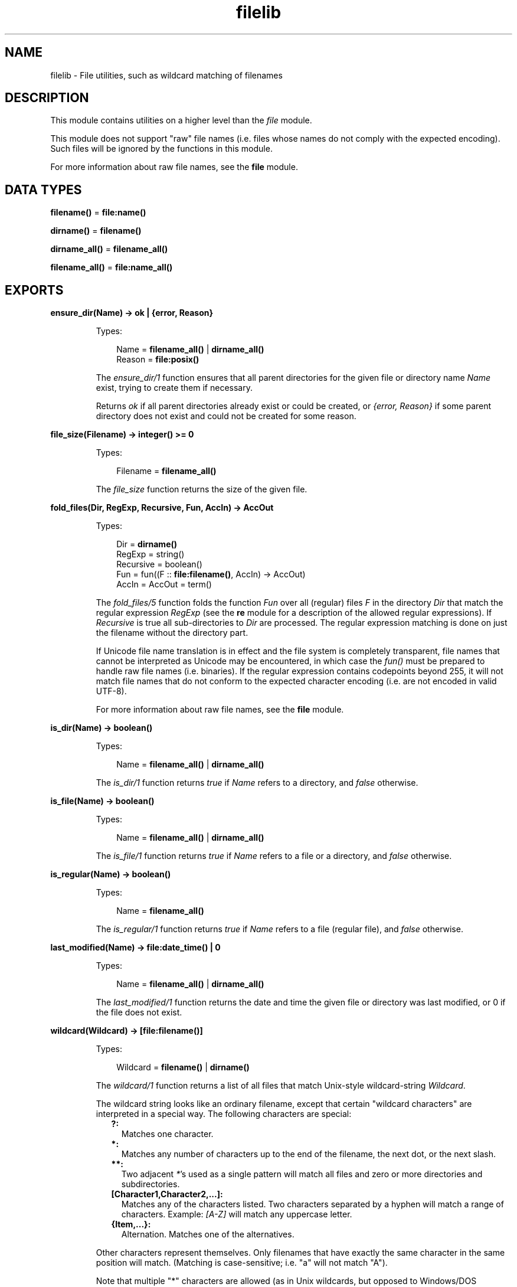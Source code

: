 .TH filelib 3 "stdlib 2.8" "Ericsson AB" "Erlang Module Definition"
.SH NAME
filelib \- File utilities, such as wildcard matching of filenames
.SH DESCRIPTION
.LP
This module contains utilities on a higher level than the \fIfile\fR\& module\&.
.LP
This module does not support "raw" file names (i\&.e\&. files whose names do not comply with the expected encoding)\&. Such files will be ignored by the functions in this module\&.
.LP
For more information about raw file names, see the \fBfile\fR\& module\&.
.SH DATA TYPES
.nf

\fBfilename()\fR\& = \fBfile:name()\fR\&
.br
.fi
.nf

\fBdirname()\fR\& = \fBfilename()\fR\&
.br
.fi
.nf

\fBdirname_all()\fR\& = \fBfilename_all()\fR\&
.br
.fi
.nf

\fBfilename_all()\fR\& = \fBfile:name_all()\fR\&
.br
.fi
.SH EXPORTS
.LP
.nf

.B
ensure_dir(Name) -> ok | {error, Reason}
.br
.fi
.br
.RS
.LP
Types:

.RS 3
Name = \fBfilename_all()\fR\& | \fBdirname_all()\fR\&
.br
Reason = \fBfile:posix()\fR\&
.br
.RE
.RE
.RS
.LP
The \fIensure_dir/1\fR\& function ensures that all parent directories for the given file or directory name \fIName\fR\& exist, trying to create them if necessary\&.
.LP
Returns \fIok\fR\& if all parent directories already exist or could be created, or \fI{error, Reason}\fR\& if some parent directory does not exist and could not be created for some reason\&.
.RE
.LP
.nf

.B
file_size(Filename) -> integer() >= 0
.br
.fi
.br
.RS
.LP
Types:

.RS 3
Filename = \fBfilename_all()\fR\&
.br
.RE
.RE
.RS
.LP
The \fIfile_size\fR\& function returns the size of the given file\&.
.RE
.LP
.nf

.B
fold_files(Dir, RegExp, Recursive, Fun, AccIn) -> AccOut
.br
.fi
.br
.RS
.LP
Types:

.RS 3
Dir = \fBdirname()\fR\&
.br
RegExp = string()
.br
Recursive = boolean()
.br
Fun = fun((F :: \fBfile:filename()\fR\&, AccIn) -> AccOut)
.br
AccIn = AccOut = term()
.br
.RE
.RE
.RS
.LP
The \fIfold_files/5\fR\& function folds the function \fIFun\fR\& over all (regular) files \fIF\fR\& in the directory \fIDir\fR\& that match the regular expression \fIRegExp\fR\& (see the \fBre\fR\& module for a description of the allowed regular expressions)\&. If \fIRecursive\fR\& is true all sub-directories to \fIDir\fR\& are processed\&. The regular expression matching is done on just the filename without the directory part\&.
.LP
If Unicode file name translation is in effect and the file system is completely transparent, file names that cannot be interpreted as Unicode may be encountered, in which case the \fIfun()\fR\& must be prepared to handle raw file names (i\&.e\&. binaries)\&. If the regular expression contains codepoints beyond 255, it will not match file names that do not conform to the expected character encoding (i\&.e\&. are not encoded in valid UTF-8)\&.
.LP
For more information about raw file names, see the \fBfile\fR\& module\&.
.RE
.LP
.nf

.B
is_dir(Name) -> boolean()
.br
.fi
.br
.RS
.LP
Types:

.RS 3
Name = \fBfilename_all()\fR\& | \fBdirname_all()\fR\&
.br
.RE
.RE
.RS
.LP
The \fIis_dir/1\fR\& function returns \fItrue\fR\& if \fIName\fR\& refers to a directory, and \fIfalse\fR\& otherwise\&.
.RE
.LP
.nf

.B
is_file(Name) -> boolean()
.br
.fi
.br
.RS
.LP
Types:

.RS 3
Name = \fBfilename_all()\fR\& | \fBdirname_all()\fR\&
.br
.RE
.RE
.RS
.LP
The \fIis_file/1\fR\& function returns \fItrue\fR\& if \fIName\fR\& refers to a file or a directory, and \fIfalse\fR\& otherwise\&.
.RE
.LP
.nf

.B
is_regular(Name) -> boolean()
.br
.fi
.br
.RS
.LP
Types:

.RS 3
Name = \fBfilename_all()\fR\&
.br
.RE
.RE
.RS
.LP
The \fIis_regular/1\fR\& function returns \fItrue\fR\& if \fIName\fR\& refers to a file (regular file), and \fIfalse\fR\& otherwise\&.
.RE
.LP
.nf

.B
last_modified(Name) -> file:date_time() | 0
.br
.fi
.br
.RS
.LP
Types:

.RS 3
Name = \fBfilename_all()\fR\& | \fBdirname_all()\fR\&
.br
.RE
.RE
.RS
.LP
The \fIlast_modified/1\fR\& function returns the date and time the given file or directory was last modified, or 0 if the file does not exist\&.
.RE
.LP
.nf

.B
wildcard(Wildcard) -> [file:filename()]
.br
.fi
.br
.RS
.LP
Types:

.RS 3
Wildcard = \fBfilename()\fR\& | \fBdirname()\fR\&
.br
.RE
.RE
.RS
.LP
The \fIwildcard/1\fR\& function returns a list of all files that match Unix-style wildcard-string \fIWildcard\fR\&\&.
.LP
The wildcard string looks like an ordinary filename, except that certain "wildcard characters" are interpreted in a special way\&. The following characters are special:
.RS 2
.TP 2
.B
?:
Matches one character\&.
.TP 2
.B
*:
Matches any number of characters up to the end of the filename, the next dot, or the next slash\&.
.TP 2
.B
**:
Two adjacent \fI*\fR\&\&'s used as a single pattern will match all files and zero or more directories and subdirectories\&.
.TP 2
.B
[Character1,Character2,\&.\&.\&.]:
Matches any of the characters listed\&. Two characters separated by a hyphen will match a range of characters\&. Example: \fI[A-Z]\fR\& will match any uppercase letter\&.
.TP 2
.B
{Item,\&.\&.\&.}:
Alternation\&. Matches one of the alternatives\&.
.RE
.LP
Other characters represent themselves\&. Only filenames that have exactly the same character in the same position will match\&. (Matching is case-sensitive; i\&.e\&. "a" will not match "A")\&.
.LP
Note that multiple "*" characters are allowed (as in Unix wildcards, but opposed to Windows/DOS wildcards)\&.
.LP
Examples:
.LP
The following examples assume that the current directory is the top of an Erlang/OTP installation\&.
.LP
To find all \fI\&.beam\fR\& files in all applications, the following line can be used:
.LP
.nf

    filelib:wildcard("lib/*/ebin/*.beam").        
.fi
.LP
To find either \fI\&.erl\fR\& or \fI\&.hrl\fR\& in all applications \fIsrc\fR\& directories, the following
.LP
.nf

    filelib:wildcard("lib/*/src/*.?rl")        
.fi
.LP
or the following line
.LP
.nf

    filelib:wildcard("lib/*/src/*.{erl,hrl}")        
.fi
.LP
can be used\&.
.LP
To find all \fI\&.hrl\fR\& files in either \fIsrc\fR\& or \fIinclude\fR\& directories, use:
.LP
.nf

    filelib:wildcard("lib/*/{src,include}/*.hrl").        
.fi
.LP
To find all \fI\&.erl\fR\& or \fI\&.hrl\fR\& files in either \fIsrc\fR\& or \fIinclude\fR\& directories, use:
.LP
.nf

    filelib:wildcard("lib/*/{src,include}/*.{erl,hrl}")        
.fi
.LP
To find all \fI\&.erl\fR\& or \fI\&.hrl\fR\& files in any subdirectory, use:
.LP
.nf

    filelib:wildcard("lib/**/*.{erl,hrl}")        
.fi
.RE
.LP
.nf

.B
wildcard(Wildcard, Cwd) -> [file:filename()]
.br
.fi
.br
.RS
.LP
Types:

.RS 3
Wildcard = \fBfilename()\fR\& | \fBdirname()\fR\&
.br
Cwd = \fBdirname()\fR\&
.br
.RE
.RE
.RS
.LP
The \fIwildcard/2\fR\& function works like \fIwildcard/1\fR\&, except that instead of the actual working directory, \fICwd\fR\& will be used\&.
.RE